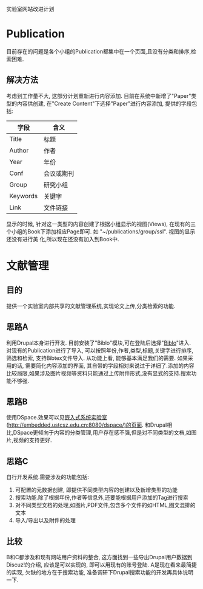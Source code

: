 实验室网站改进计划

* Publication
目前存在的问题是各个小组的Publication都集中在一个页面,且没有分类和排序,检索困难.

** 解决方法
考虑到工作量不大, 这部分计划重新进行内容添加. 目前在系统中新增了"Paper"类型的内容供创建, 在"Create Content"下选择"Paper"进行内容添加, 提供的字段包括:

| 字段     | 含义       |
|----------+------------|
| Title    | 标题       |
| Author   | 作者       |
| Year     | 年份       |
| Conf     | 会议或期刊 |
| Group    | 研究小组   |
| Keywords | 关键字     |
| Link     | 文件链接   |

显示的时候, 针对这一类型的内容创建了根据小组显示的视图(Views), 在现有的三个小组的Book下添加相应Page即可. 如 "~/publications/group/ssl". 视图的显示还没有进行美 化,所以现在还没有加入到Book中.

* 文献管理
** 目的
   提供一个实验室内部共享的文献管理系统,实现论文上传,分类检索的功能.
** 思路A
   利用Drupal本身进行开发. 目前安装了"Biblo"模块,可在登陆后选择"[[http://kyhcs.ustcsz.edu.cn/biblio][Biblo]]"进入. 对现有的Publication进行了导入, 可以按照年份,作者,类型,标题,关键字进行排序,筛选和检索, 支持Bibtex文件导入. 从功能上看,
能够基本满足我们的需要. 如果采用的话, 需要简化内容添加的界面, 其自带的字段相对来说过于详细了.添加的内容比较局限,如果涉及图片视频等资料只能通过上传附件形式,没有显式的支持.搜索功能不够强.
** 思路B
   使用DSpace.效果可以见[[http://embedded.ustcsz.edu.cn:8080/dspace/][嵌入式系统实验室]](http://embedded.ustcsz.edu.cn:8080/dspace/)的页面. 和Drupal相比,DSpace更倾向于内容的分类管理,用户存在感不强,但是对不同类型的文档,如图片,视频的支持更好.
** 思路C
   自行开发系统.需要涉及的功能包括:
   1. 可配置的元数据创建, 即提供不同类型内容的创建以及新增类型的功能
   2. 搜索功能.除了根据年份,作者等信息外,还要能根据用户添加的Tag进行搜索
   3. 对不同类型文档的处理,如图片,PDF文件,包含多个文件的如HTML,图文混排的文本
   4. 导入/导出以及附件的处理
** 比较
   B和C都涉及和现有网站用户资料的整合, 这方面找到一些导出Drupal用户数据到Discuz!的介绍, 应该是可以实现的, 即可以用现有的账号登陆. A是现在看来最简捷的实现, 欠缺的地方在于搜索功能, 准备调研下Drupal搜索功能的开发再具体说明一下.


